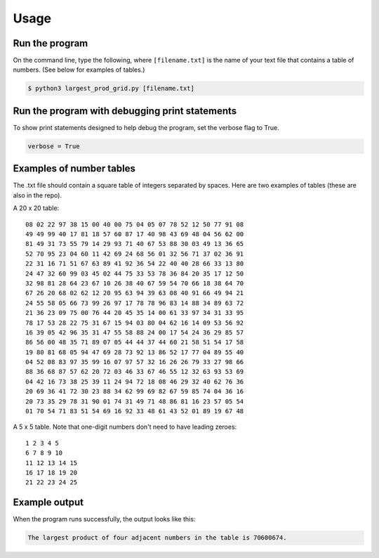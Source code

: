 Usage
=====

Run the program
---------------

On the command line, type the following, where ``[filename.txt]`` is the name of your text file that contains a table of numbers. (See below for examples of tables.)

.. code-block:: console

   $ python3 largest_prod_grid.py [filename.txt]
   
Run the program with debugging print statements
-----------------------------------------------

To show print statements designed to help debug the program, set the verbose flag to True.

.. code-block:: python

   verbose = True


Examples of number tables
-------------------------

The .txt file should contain a square table of integers separated by spaces. Here are two examples
of tables (these are also in the repo).

A 20 x 20 table: ::

    08 02 22 97 38 15 00 40 00 75 04 05 07 78 52 12 50 77 91 08
    49 49 99 40 17 81 18 57 60 87 17 40 98 43 69 48 04 56 62 00
    81 49 31 73 55 79 14 29 93 71 40 67 53 88 30 03 49 13 36 65
    52 70 95 23 04 60 11 42 69 24 68 56 01 32 56 71 37 02 36 91
    22 31 16 71 51 67 63 89 41 92 36 54 22 40 40 28 66 33 13 80
    24 47 32 60 99 03 45 02 44 75 33 53 78 36 84 20 35 17 12 50
    32 98 81 28 64 23 67 10 26 38 40 67 59 54 70 66 18 38 64 70
    67 26 20 68 02 62 12 20 95 63 94 39 63 08 40 91 66 49 94 21
    24 55 58 05 66 73 99 26 97 17 78 78 96 83 14 88 34 89 63 72
    21 36 23 09 75 00 76 44 20 45 35 14 00 61 33 97 34 31 33 95
    78 17 53 28 22 75 31 67 15 94 03 80 04 62 16 14 09 53 56 92
    16 39 05 42 96 35 31 47 55 58 88 24 00 17 54 24 36 29 85 57
    86 56 00 48 35 71 89 07 05 44 44 37 44 60 21 58 51 54 17 58
    19 80 81 68 05 94 47 69 28 73 92 13 86 52 17 77 04 89 55 40
    04 52 08 83 97 35 99 16 07 97 57 32 16 26 26 79 33 27 98 66
    88 36 68 87 57 62 20 72 03 46 33 67 46 55 12 32 63 93 53 69
    04 42 16 73 38 25 39 11 24 94 72 18 08 46 29 32 40 62 76 36
    20 69 36 41 72 30 23 88 34 62 99 69 82 67 59 85 74 04 36 16
    20 73 35 29 78 31 90 01 74 31 49 71 48 86 81 16 23 57 05 54
    01 70 54 71 83 51 54 69 16 92 33 48 61 43 52 01 89 19 67 48

A 5 x 5 table. Note that one-digit numbers don't need to have leading zeroes: ::

    1 2 3 4 5
    6 7 8 9 10
    11 12 13 14 15
    16 17 18 19 20
    21 22 23 24 25
    
Example output
--------------

When the program runs successfully, the output looks like this:

.. code-block:: console

   The largest product of four adjacent numbers in the table is 70600674.

